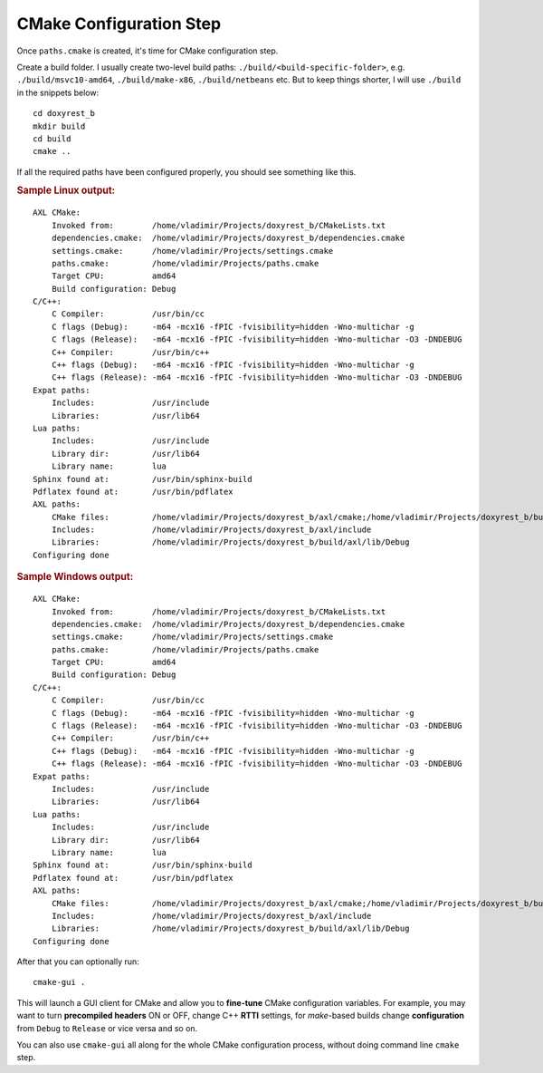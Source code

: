 .. .............................................................................
..
..  This file is part of the Doxyrest toolkit.
..
..  Doxyrest is distributed under the MIT license.
..  For details see accompanying license.txt file,
..  the public copy of which is also available at:
..  http://tibbo.com/downloads/archive/doxyrest/license.txt
..
.. .............................................................................

CMake Configuration Step
========================

Once ``paths.cmake`` is created, it's time for CMake configuration step.

Create a build folder. I usually create two-level build paths: ``./build/<build-specific-folder>``, e.g. ``./build/msvc10-amd64``, ``./build/make-x86``, ``./build/netbeans`` etc. But to keep things shorter, I will use ``./build`` in the snippets below::

	cd doxyrest_b
	mkdir build
	cd build
	cmake ..

If all the required paths have been configured properly, you should see something like this.

.. rubric:: Sample Linux output:

::

	AXL CMake:
	    Invoked from:        /home/vladimir/Projects/doxyrest_b/CMakeLists.txt
	    dependencies.cmake:  /home/vladimir/Projects/doxyrest_b/dependencies.cmake
	    settings.cmake:      /home/vladimir/Projects/settings.cmake
	    paths.cmake:         /home/vladimir/Projects/paths.cmake
	    Target CPU:          amd64
	    Build configuration: Debug
	C/C++:
	    C Compiler:          /usr/bin/cc
	    C flags (Debug):     -m64 -mcx16 -fPIC -fvisibility=hidden -Wno-multichar -g
	    C flags (Release):   -m64 -mcx16 -fPIC -fvisibility=hidden -Wno-multichar -O3 -DNDEBUG
	    C++ Compiler:        /usr/bin/c++
	    C++ flags (Debug):   -m64 -mcx16 -fPIC -fvisibility=hidden -Wno-multichar -g
	    C++ flags (Release): -m64 -mcx16 -fPIC -fvisibility=hidden -Wno-multichar -O3 -DNDEBUG
	Expat paths:
	    Includes:            /usr/include
	    Libraries:           /usr/lib64
	Lua paths:
	    Includes:            /usr/include
	    Library dir:         /usr/lib64
	    Library name:        lua
	Sphinx found at:         /usr/bin/sphinx-build
	Pdflatex found at:       /usr/bin/pdflatex
	AXL paths:
	    CMake files:         /home/vladimir/Projects/doxyrest_b/axl/cmake;/home/vladimir/Projects/doxyrest_b/build/axl/cmake
	    Includes:            /home/vladimir/Projects/doxyrest_b/axl/include
	    Libraries:           /home/vladimir/Projects/doxyrest_b/build/axl/lib/Debug
	Configuring done

.. rubric:: Sample Windows output:

::

	AXL CMake:
	    Invoked from:        /home/vladimir/Projects/doxyrest_b/CMakeLists.txt
	    dependencies.cmake:  /home/vladimir/Projects/doxyrest_b/dependencies.cmake
	    settings.cmake:      /home/vladimir/Projects/settings.cmake
	    paths.cmake:         /home/vladimir/Projects/paths.cmake
	    Target CPU:          amd64
	    Build configuration: Debug
	C/C++:
	    C Compiler:          /usr/bin/cc
	    C flags (Debug):     -m64 -mcx16 -fPIC -fvisibility=hidden -Wno-multichar -g
	    C flags (Release):   -m64 -mcx16 -fPIC -fvisibility=hidden -Wno-multichar -O3 -DNDEBUG
	    C++ Compiler:        /usr/bin/c++
	    C++ flags (Debug):   -m64 -mcx16 -fPIC -fvisibility=hidden -Wno-multichar -g
	    C++ flags (Release): -m64 -mcx16 -fPIC -fvisibility=hidden -Wno-multichar -O3 -DNDEBUG
	Expat paths:
	    Includes:            /usr/include
	    Libraries:           /usr/lib64
	Lua paths:
	    Includes:            /usr/include
	    Library dir:         /usr/lib64
	    Library name:        lua
	Sphinx found at:         /usr/bin/sphinx-build
	Pdflatex found at:       /usr/bin/pdflatex
	AXL paths:
	    CMake files:         /home/vladimir/Projects/doxyrest_b/axl/cmake;/home/vladimir/Projects/doxyrest_b/build/axl/cmake
	    Includes:            /home/vladimir/Projects/doxyrest_b/axl/include
	    Libraries:           /home/vladimir/Projects/doxyrest_b/build/axl/lib/Debug
	Configuring done

After that you can optionally run::

	cmake-gui .

This will launch a GUI client for CMake and allow you to **fine-tune** CMake configuration variables. For example, you may want to turn **precompiled headers** ON or OFF, change C++ **RTTI** settings, for *make*-based builds change **configuration** from ``Debug`` to ``Release`` or vice versa and so on.

You can also use ``cmake-gui`` all along for the whole CMake configuration process, without doing command line ``cmake`` step.
